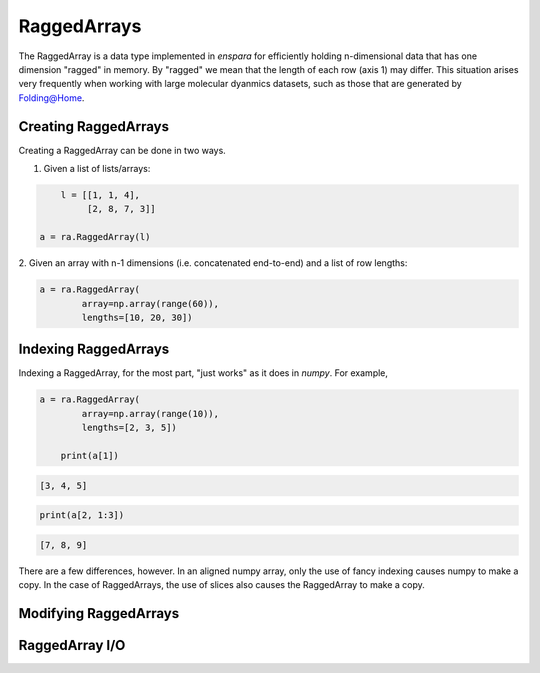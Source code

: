 RaggedArrays
========

The RaggedArray is a data type implemented in `enspara` for efficiently holding
n-dimensional data that has one dimension "ragged" in memory. By "ragged" we
mean that the length of each row (axis 1) may differ. This situation arises
very frequently when working with large molecular dyanmics datasets, such as
those that are generated by Folding@Home.

Creating RaggedArrays
--------------------------------

Creating a RaggedArray can be done in two ways.

1. Given a list of lists/arrays:

.. code-block:: python

	l = [[1, 1, 4],
	     [2, 8, 7, 3]]

    a = ra.RaggedArray(l)

2. Given an array with n-1 dimensions (i.e. concatenated end-to-end) and a
list of row lengths:

.. code-block:: python

    a = ra.RaggedArray(
	    array=np.array(range(60)),
	    lengths=[10, 20, 30])


Indexing RaggedArrays
--------------------------------

Indexing a RaggedArray, for the most part, "just works" as it does in `numpy`.
For example,

.. code-block:: python

    a = ra.RaggedArray(
	    array=np.array(range(10)),
	    lengths=[2, 3, 5])

	print(a[1])

.. code-block::

	[3, 4, 5]

.. code-block:: python

	print(a[2, 1:3])

.. code-block::

	[7, 8, 9]

There are a few differences, however. In an aligned numpy array, only the use
of fancy indexing causes numpy to make a copy. In the case of RaggedArrays,
the use of slices also causes the RaggedArray to make a copy.


Modifying RaggedArrays
--------------------------------

RaggedArray I/O
--------------------------------
